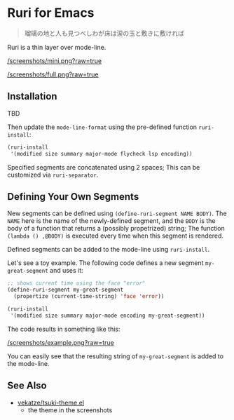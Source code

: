 * Ruri for Emacs

#+begin_quote
瑠璃の地と人も見つべしわが床は涙の玉と敷きに敷ければ
#+end_quote

Ruri is a thin layer over mode-line.

[[/screenshots/mini.png?raw=true]]

[[/screenshots/full.png?raw=true]]

** Installation
TBD

Then update the ~mode-line-format~ using the pre-defined function ~ruri-install~:

#+begin_src emacs-lisp
(ruri-install
 '(modified size summary major-mode flycheck lsp encoding))
#+end_src

Specified segments are concatenated using 2 spaces; This can be customized via ~ruri-separator~.

** Defining Your Own Segments
New segments can be defined using ~(define-ruri-segment NAME BODY)~. The ~NAME~ here is the name of the newly-defined segment, and the ~BODY~ is the body of a function that returns a (possibly propetrized) string; The function ~(lambda () ,@BODY)~ is executed every time when this segment is rendered.

Defined segments can be added to the mode-line using ~ruri-install~.

Let's see a toy example. The following code defines a new segment ~my-great-segment~ and uses it:

#+begin_src emacs-lisp
;; shows current time using the face "error"
(define-ruri-segment my-great-segment
  (propertize (current-time-string) 'face 'error))

(ruri-install
 '(modified size summary major-mode encoding my-great-segment))
#+end_src

The code results in something like this:

[[/screenshots/example.png?raw=true]]

You can easily see that the resulting string of ~my-great-segment~ is added to the mode-line.

** See Also
- [[https://github.com/vekatze/tsuki-theme.el][vekatze/tsuki-theme.el]]
  - the theme in the screenshots
